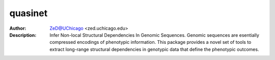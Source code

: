 ===============
quasinet
===============

.. image:: http://zed.uchicago.edu/logo/logozed1.png
   :height: 800px
   :scale: 50 %
   :alt: alternate text
   :align: center


.. class:: no-web no-pdf

:Author: ZeD@UChicago <zed.uchicago.edu>
:Description: Infer Non-local Structural Dependencies In Genomic Sequences. Genomic sequences are esentially compressed
	encodings of phenotypic information. This package provides a novel set of tools to extract long-range structural
	dependencies in genotypic data that define the phenotypic outcomes.


.. image:: https://zed.uchicago.edu/data/img/q-ltnr.png
   :height: 800px
   :scale: 50 %
   :alt: q-net for long term non-progressor clinical phenotype in HIV-1 infection
   :align: center
